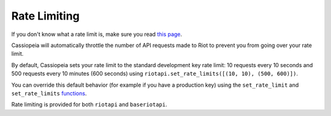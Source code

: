 Rate Limiting
#############

If you don't know what a rate limit is, make sure you read `this page <https://developer.riotgames.com/docs/rate-limiting>`_.

Cassiopeia will automatically throttle the number of API requests made to Riot to prevent you from going over your rate limit.

By default, Cassiopeia sets your rate limit to the standard development key rate limit: 10 requests every 10 seconds and 500 requests every 10 minutes (600 seconds) using ``riotapi.set_rate_limits([(10, 10), (500, 600)])``. 

You can override this default behavior (for example if you have a production key) using the ``set_rate_limit`` and ``set_rate_limits`` `functions <cassiopeia/riotapi.html#cassiopeia.riotapi.set_rate_limit>`_.

Rate limiting is provided for both ``riotapi`` and ``baseriotapi``.

